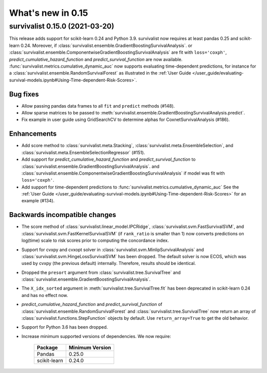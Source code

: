 .. _release_notes_0_15:

What's new in 0.15
==================

survivalist 0.15.0 (2021-03-20)
-----------------------------------

This release adds support for scikit-learn 0.24 and Python 3.9.
survivalist now requires at least pandas 0.25 and scikit-learn 0.24.
Moreover, if :class:`survivalist.ensemble.GradientBoostingSurvivalAnalysis`.
or :class:`survivalist.ensemble.ComponentwiseGradientBoostingSurvivalAnalysis`
are fit with ``loss='coxph'``,   `predict_cumulative_hazard_function` and
`predict_survival_function` are now available.
:func:`survivalist.metrics.cumulative_dynamic_auc` now supports evaluating
time-dependent predictions, for instance for a :class:`survivalist.ensemble.RandomSurvivalForest`
as illustrated in the
:ref:`User Guide </user_guide/evaluating-survival-models.ipynb#Using-Time-dependent-Risk-Scores>`.

Bug fixes
^^^^^^^^^
- Allow passing pandas data frames to all ``fit`` and ``predict`` methods (#148).
- Allow sparse matrices to be passed to
  :meth:`survivalist.ensemble.GradientBoostingSurvivalAnalysis.predict`.
- Fix example in user guide using GridSearchCV to determine alphas for CoxnetSurvivalAnalysis (#186).

Enhancements
^^^^^^^^^^^^
- Add score method to :class:`survivalist.meta.Stacking`,
  :class:`survivalist.meta.EnsembleSelection`, and
  :class:`survivalist.meta.EnsembleSelectionRegressor` (#151).
- Add support for `predict_cumulative_hazard_function` and
  `predict_survival_function` to :class:`survivalist.ensemble.GradientBoostingSurvivalAnalysis`.
  and :class:`survivalist.ensemble.ComponentwiseGradientBoostingSurvivalAnalysis`
  if model was fit with ``loss='coxph'``.
- Add support for time-dependent predictions to :func:`survivalist.metrics.cumulative_dynamic_auc`
  See the :ref:`User Guide </user_guide/evaluating-survival-models.ipynb#Using-Time-dependent-Risk-Scores>`
  for an example (#134).

Backwards incompatible changes
^^^^^^^^^^^^^^^^^^^^^^^^^^^^^^
- The score method of :class:`survivalist.linear_model.IPCRidge`,
  :class:`survivalist.svm.FastSurvivalSVM`, and :class:`survivalist.svm.FastKernelSurvivalSVM`
  (if ``rank_ratio`` is smaller than 1) now converts predictions on log(time) scale
  to risk scores prior to computing the concordance index.
- Support for cvxpy and cvxopt solver in :class:`survivalist.svm.MinlipSurvivalAnalysis`
  and :class:`survivalist.svm.HingeLossSurvivalSVM` has been dropped. The default solver
  is now ECOS, which was used by cvxpy (the previous default) internally. Therefore,
  results should be identical.
- Dropped the ``presort`` argument from :class:`survivalist.tree.SurvivalTree`
  and :class:`survivalist.ensemble.GradientBoostingSurvivalAnalysis`.
- The ``X_idx_sorted`` argument in :meth:`survivalist.tree.SurvivalTree.fit`
  has been deprecated in scikit-learn 0.24 and has no effect now.
- `predict_cumulative_hazard_function` and
  `predict_survival_function` of :class:`survivalist.ensemble.RandomSurvivalForest`
  and :class:`survivalist.tree.SurvivalTree` now return an array of
  :class:`survivalist.functions.StepFunction` objects by default.
  Use ``return_array=True`` to get the old behavior.
- Support for Python 3.6 has been dropped.
- Increase minimum supported versions of dependencies. We now require:

   +--------------+-----------------+
   | Package      | Minimum Version |
   +==============+=================+
   | Pandas       | 0.25.0          |
   +--------------+-----------------+
   | scikit-learn | 0.24.0          |
   +--------------+-----------------+
